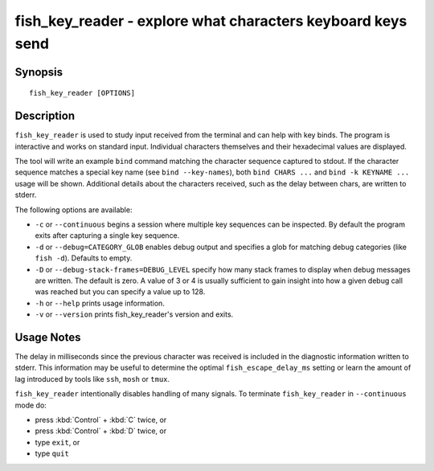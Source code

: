 .. _cmd-fish_key_reader:

fish_key_reader - explore what characters keyboard keys send
============================================================

Synopsis
--------

::

    fish_key_reader [OPTIONS]

Description
-----------

``fish_key_reader`` is used to study input received from the terminal and can help with key binds. The program is interactive and works on standard input. Individual characters themselves and their hexadecimal values are displayed.

The tool will write an example ``bind`` command matching the character sequence captured to stdout. If the character sequence matches a special key name (see ``bind --key-names``),  both ``bind CHARS ...`` and ``bind -k KEYNAME ...`` usage will be shown. Additional details about the characters received, such as the delay between chars, are written to stderr.

The following options are available:

- ``-c`` or ``--continuous`` begins a session where multiple key sequences can be inspected. By default the program exits after capturing a single key sequence.

- ``-d`` or ``--debug=CATEGORY_GLOB`` enables debug output and specifies a glob for matching debug categories (like ``fish -d``). Defaults to empty.

- ``-D`` or ``--debug-stack-frames=DEBUG_LEVEL`` specify how many stack frames to display when debug messages are written. The default is zero. A value of 3 or 4 is usually sufficient to gain insight into how a given debug call was reached but you can specify a value up to 128.

- ``-h`` or ``--help`` prints usage information.

- ``-v`` or ``--version`` prints fish_key_reader's version and exits.

Usage Notes
-----------

The delay in milliseconds since the previous character was received is included in the diagnostic information written to stderr. This information may be useful to determine the optimal ``fish_escape_delay_ms`` setting or learn the amount of lag introduced by tools like ``ssh``, ``mosh`` or ``tmux``.

``fish_key_reader`` intentionally disables handling of many signals. To terminate ``fish_key_reader`` in ``--continuous`` mode do:

- press :kbd:`Control` + :kbd:`C` twice, or
- press :kbd:`Control` + :kbd:`D` twice, or
- type ``exit``, or
- type ``quit``
